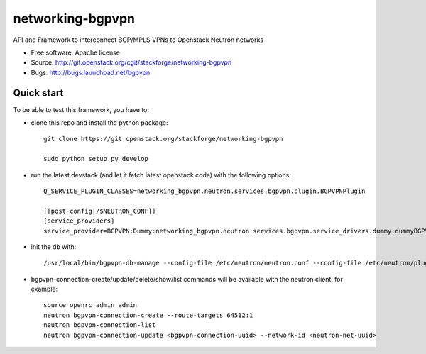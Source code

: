 ===============================
networking-bgpvpn
===============================

API and Framework to interconnect BGP/MPLS VPNs to Openstack Neutron networks

* Free software: Apache license
* Source: http://git.openstack.org/cgit/stackforge/networking-bgpvpn
* Bugs: http://bugs.launchpad.net/bgpvpn

Quick start
-----------

To be able to test this framework, you have to:

* clone this repo and install the python package: ::

	git clone https://git.openstack.org/stackforge/networking-bgpvpn
	
	sudo python setup.py develop

* run the latest devstack (and let it fetch latest openstack code)
  with the following options: ::

	Q_SERVICE_PLUGIN_CLASSES=networking_bgpvpn.neutron.services.bgpvpn.plugin.BGPVPNPlugin
	
	[[post-config|/$NEUTRON_CONF]]
	[service_providers]
	service_provider=BGPVPN:Dummy:networking_bgpvpn.neutron.services.bgpvpn.service_drivers.dummy.dummyBGPVPNDriver:default

* init the db with: ::

	/usr/local/bin/bgpvpn-db-manage --config-file /etc/neutron/neutron.conf --config-file /etc/neutron/plugins/ml2/ml2_conf.ini upgrade head

* bgpvpn-connection-create/update/delete/show/list commands will be available with 
  the neutron client, for example: ::

	source openrc admin admin
	neutron bgpvpn-connection-create --route-targets 64512:1
	neutron bgpvpn-connection-list
	neutron bgpvpn-connection-update <bgpvpn-connection-uuid> --network-id <neutron-net-uuid>

